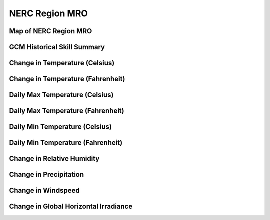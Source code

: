 ###############
NERC Region MRO
###############


Map of NERC Region MRO
======================

.. image:: ../_static/region_maps/map_mro.png

GCM Historical Skill Summary
============================

.. raw:: html
   :file: ../_static/skill_tables/skill_mro.html


Change in Temperature (Celsius)
===============================

.. raw:: html
   :file: ../_static/trend_plots/mro_t2m.html

Change in Temperature (Fahrenheit)
==================================

.. raw:: html
   :file: ../_static/trend_plots/mro_t2m_degf.html

Daily Max Temperature (Celsius)
===============================

.. raw:: html
   :file: ../_static/trend_plots/mro_t2m_max.html

Daily Max Temperature (Fahrenheit)
==================================

.. raw:: html
   :file: ../_static/trend_plots/mro_t2m_max_degf.html

Daily Min Temperature (Celsius)
===============================

.. raw:: html
   :file: ../_static/trend_plots/mro_t2m_min.html

Daily Min Temperature (Fahrenheit)
==================================

.. raw:: html
   :file: ../_static/trend_plots/mro_t2m_min_degf.html

Change in Relative Humidity
===========================

.. raw:: html
   :file: ../_static/trend_plots/mro_rh.html

Change in Precipitation
=======================

.. raw:: html
   :file: ../_static/trend_plots/mro_pr.html

Change in Windspeed
===================

.. raw:: html
   :file: ../_static/trend_plots/mro_ws100m.html

Change in Global Horizontal Irradiance
======================================

.. raw:: html
   :file: ../_static/trend_plots/mro_ghi.html
